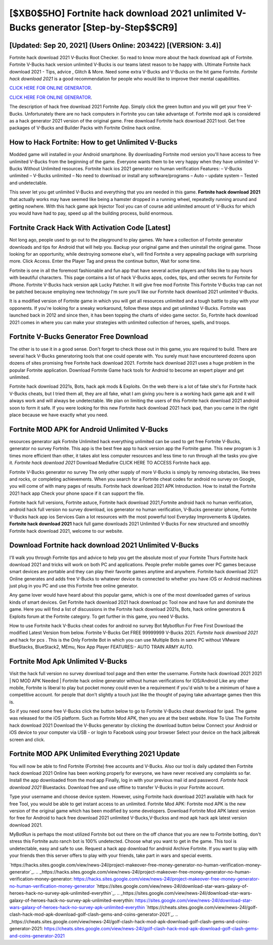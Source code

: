 [$XB0$5HO] Fortnite hack download 2021 unlimited V-Bucks generator [Step-by-Step$$CR9]
=========

[Updated: Sep 20, 2021] (Users Online: 203422) [(VERSION: 3.4)]
---------

Fortnite hack download 2021 V-Bucks Root Checker. So read to know more about the hack download apk of Fortnite.  Fortnite V-Bucks hack version unlimited V-Bucks is our teams latest reason to be happy with.  Ultimate Fortnite hack download 2021 - Tips, advice , Glitch & More.  Need some extra V-Bucks and V-Bucks on the hit game Fortnite.  *Fortnite hack download 2021* is a good recommendation for people who would like to improve their mental capabilities.

`CLICK HERE FOR ONLINE GENERATOR`_.

.. _CLICK HERE FOR ONLINE GENERATOR: http://realdld.xyz/8b9e0ca

`CLICK HERE FOR ONLINE GENERATOR`_.

.. _CLICK HERE FOR ONLINE GENERATOR: http://realdld.xyz/8b9e0ca

The description of hack free download 2021 Fortnite App.  Simply click the green button and you will get your free V-Bucks. Unfortunately there are no hack computers in Fortnite you can take advantage of.  Fortnite mod apk is considered as a hack generator 2021 version of the original game.  Free download Fortnite hack download 2021 tool.  Get free packages of V-Bucks and Builder Packs with Fortnite Online hack online.

How to Hack Fortnite: How to get Unlimited V-Bucks
---------

Modded game will installed in your Android smartphone. By downloading Fortnite mod version you'll have access to free unlimited V-Bucks from the beginning of the game.  Everyone wants them to be very happy when they have unlimited V-Bucks Without Unlimited resources.  Fortnite hack ios 2021 generator no human verification Features: – V-Bucks unlimited – V-Bucks unlimited – No need to download or install any software/programs – Auto – update system – Tested and undetectable.

This sever let you get unlimited V-Bucks and everything that you are needed in this game.  **Fortnite hack download 2021** that actually works may have seemed like being a hamster dropped in a running wheel, repeatedly running around and getting nowhere.  With this hack game apk Injector Tool you can of course add unlimited amount of V-Bucks for which you would have had to pay, speed up all the building process, build enormous.


Fortnite Crack Hack With Activation Code [Latest]
---------

Not long ago, people used to go out to the playground to play games.  We have a collection of Fortnite generator downloads and tips for Android that will help you. Backup your original game and then uninstall the original game.  Those looking for an opportunity, while destroying someone else's, will find Fortnite a very appealing package with surprising more. Click Access. Enter the Player Tag and press the continue button, Wait for some time.

Fortnite is one in all the foremost fashionable and fun app that have several active players and folks like to pay hours with beautiful characters.  This page contains a list of hack V-Bucks apps, codes, tips, and other secrets for Fortnite for iPhone.  Fortnite V-Bucks hack version apk Lucky Patcher.  It will give free mod Fortnite This Fortnite V-Bucks trap can not be patched because employing new technology I'm sure you'll like our Fortnite hack download 2021 unlimited V-Bucks.

It is a modified version of Fortnite game in which you will get all resources unlimited and a tough battle to play with your opponents. If you're looking for a sneaky workaround, follow these steps and get unlimited V-Bucks.  Fortnite was launched back in 2012 and since then, it has been topping the charts of video game sector.  So, Fortnite hack download 2021 comes in where you can make your strategies with unlimited collection of heroes, spells, and troops.

Fortnite V-Bucks Generator Free Download
---------

The other is to use it in a good sense.  Don't forget to check those out in this game, you are required to build. There are several hack V-Bucks generatoring tools that one could operate with.  You surely must have encountered dozens upon dozens of sites promising free Fortnite hack download 2021. Fortnite hack download 2021 uses a huge problem in the popular Fortnite application.  Download Fortnite Game hack tools for Android to become an expert player and get unlimited.

Fortnite hack download 2021s, Bots, hack apk mods & Exploits.  On the web there is a lot of fake site's for Fortnite hack V-Bucks cheats, but I tried them all, they are all fake, what I am giving you here is a working hack game apk and it will always work and will always be undetectable. We plan on limiting the users of this Fortnite hack download 2021 android soon to form it safe.  If you were looking for this new Fortnite hack download 2021 hack ipad, than you came in the right place because we have exactly what you need.

Fortnite MOD APK for Android Unlimited V-Bucks
---------

resources generator apk Fortnite Unlimited hack everything unlimited can be used to get free Fortnite V-Bucks, generator no survey Fortnite. This app is the best free app to hack version app the Fortnite game.  This new program is 3 times more efficient than other, it takes alot less computer resources and less time to run through all the tasks you give it. *Fortnite hack download 2021* Download Mediafire CLICK HERE TO ACCESS Fortnite hack app.

Fortnite V-Bucks generator no survey The only other supply of more V-Bucks is simply by removing obstacles, like trees and rocks, or completing achievements.  When you search for a Fortnite cheat codes for android no survey on Google, you will come of with many pages of results. Fortnite hack download 2021 APK Introduction.  How to install the Fortnite 2021 hack app Check your phone space if it can support the file.

Fortnite hack full versions, Fortnite astuce, Fortnite hack download 2021,Fortnite android hack no human verification, android hack full version no survey download, ios generator no human verification, V-Bucks generator iphone, Fortnite V-Bucks hack app ios Services Gain a lot resources with the most powerful tool Everyday Improvements & Updates. **Fortnite hack download 2021** hack full game downloads 2021 Unlimited V-Bucks For new structured and smoothly Fortnite hack download 2021, welcome to our website.

Download **Fortnite hack download 2021** Unlimited V-Bucks
---------

I'll walk you through Fortnite tips and advice to help you get the absolute most of your Fortnite Thurs Fortnite hack download 2021 and tricks will work on both PC and applications. People prefer mobile games over PC games because smart devices are portable and they can play their favorite games anytime and anywhere. Fortnite hack download 2021 Online generates and adds free V-Bucks to whatever device its connected to whether you have iOS or Android machines just plug in you PC and use this Fortnite free online generator.

Any game lover would have heard about this popular game, which is one of the most downloaded games of various kinds of smart devices.  Get Fortnite hack download 2021 hack download pc Tool now and have fun and dominate the game.  Here you will find a list of discussions in the Fortnite hack download 2021s, Bots, hack online generators & Exploits forum at the Fortnite category. To get further in this game, you need V-Bucks.

How to use Fortnite hack V-Bucks cheat codes for android no survey Bot MybotRun For Free First Download the modified Latest Version from below.  Fortnite V-Bucks Get FREE 99999999 V-Bucks 2021. *Fortnite hack download 2021* and hack for pcs .  This is the Only Fortnite Bot in which you can use Multiple Bots in same PC without VMware BlueStacks, BlueStack2, MEmu, Nox App Player FEATURES:- AUTO TRAIN ARMY AUTO.

Fortnite Mod Apk Unlimited V-Bucks
---------

Visit the hack full version no survey download tool page and then enter the username.  Fortnite hack download 2021 2021 | NO MOD APK Needed | Fortnite hack online generator without human verifications for IOS/Android Like any other mobile, Fortnite is liberal to play but pocket money could even be a requirement if you'd wish to be a minimum of have a competitive account. for people that don't slightly a touch just like the thought of paying take advantage games then this is.

So if you need some free V-Bucks click the button below to go to Fortnite V-Bucks cheat download for ipad.  The game was released for the iOS platform. Such as Fortnite Mod APK, then you are at the best website.  How To Use The Fortnite hack download 2021 Download the V-Bucks generator by clicking the download button below Connect your Android or iOS device to your computer via USB - or login to Facebook using your browser Select your device on the hack jailbreak screen and click.

Fortnite MOD APK Unlimited Everything 2021 Update
---------

You will now be able to find Fortnite (Fortnite) free accounts and V-Bucks.  Also our tool is daily updated then Fortnite hack download 2021 Online has been working properly for everyone, we have never received any complaints so far. Install the app downloaded from the mod app Finally, log in with your previous mail id and password. *Fortnite hack download 2021* Bluestacks. Download free and use offline to transfer V-Bucks in your Fortnite account.

Type your username and choose device system. However, using Fortnite hack download 2021 available with hack for free Tool, you would be able to get instant access to an unlimited. Fortnite Mod APK: Fortnite mod APK is the new version of the original game which has been modified by some developers.  Download Fortnite Mod APK latest version for free for Android to hack free download 2021 unlimited V-Bucks,V-Buckss and  mod apk hack apk latest version download 2021.

MyBotRun is perhaps the most utilized Fortnite bot out there on the off chance that you are new to Fortnite botting, don't stress this Fortnite auto ranch bot is 100% undetected. Choose what you want to get in the game. This tool is undetectable, easy and safe to use.  Request a hack app download for android Archive Fortnite.  If you want to play with your friends then this server offers to play with your friends, take part in wars and special events.

`https://hacks.sites.google.com/view/news-24l/project-makeover-free-money-generator-no-human-verification-money-generator`_.
.. _https://hacks.sites.google.com/view/news-24l/project-makeover-free-money-generator-no-human-verification-money-generator: https://hacks.sites.google.com/view/news-24l/project-makeover-free-money-generator-no-human-verification-money-generator
`https://sites.google.com/view/news-24l/download-star-wars-galaxy-of-heroes-hack-no-survey-apk-unlimited-everythin`_.
.. _https://sites.google.com/view/news-24l/download-star-wars-galaxy-of-heroes-hack-no-survey-apk-unlimited-everythin: https://sites.google.com/view/news-24l/download-star-wars-galaxy-of-heroes-hack-no-survey-apk-unlimited-everythin
`https://cheats.sites.google.com/view/news-24l/golf-clash-hack-mod-apk-download-golf-clash-gems-and-coins-generator-2021`_.
.. _https://cheats.sites.google.com/view/news-24l/golf-clash-hack-mod-apk-download-golf-clash-gems-and-coins-generator-2021: https://cheats.sites.google.com/view/news-24l/golf-clash-hack-mod-apk-download-golf-clash-gems-and-coins-generator-2021
